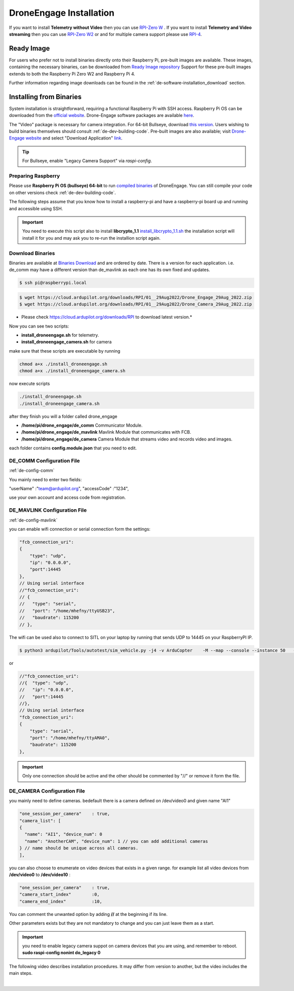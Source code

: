 .. _de-install:

========================
DroneEngage Installation
========================



If you want to install **Telemetry without Video** then you can use `RPI-Zero W <https://www.raspberrypi.com/products/raspberry-pi-zero-w/>`_ .
If you want to install **Telemetry and Video streaming** then you can use `RPI-Zero W2 <https://www.raspberrypi.com/products/raspberry-pi-zero-2-w/>`_ or and for multiple camera support please use `RPI-4 <https://www.raspberrypi.com/products/raspberry-pi-4-model-b/>`_.



Ready Image
===========

For users who prefer not to install binaries directly onto their Raspberry Pi, pre-built images are available. These images, containing the necessary binaries, can be downloaded from `Ready Image repository <https://cloud.ardupilot.org/downloads/RPI_Full_Images/droneengage_rpi/>`_ 
Support for these pre-built images extends to both the Raspberry Pi Zero W2 and Raspberry Pi 4.

Further information regarding image downloads can be found in the :ref:`de-software-installation_download` section.


Installing from Binaries
========================

System installation is straightforward, requiring a functional Raspberry Pi with SSH access.  Raspberry Pi OS can be downloaded from the `official website <https://www.raspberrypi.com/software/operating-systems/>`_. Drone-Engage software packages are available `here <https://cloud.ardupilot.org/downloads/>`_.

The "Video" package is necessary for camera integration.  For 64-bit Bullseye, download `this version <https://downloads.raspberrypi.org/raspios_lite_arm64/images/raspios_lite_arm64-2023-02-22/2023-02-21-raspios-bullseye-arm64-lite.img.xz>`_.  Users wishing to build binaries themselves should consult :ref:`de-dev-building-code`.  
Pre-built images are also available; visit  `Drone-Engage website <https://www.droneengage.com>`_ and select "Download Application" `link <https://cloud.ardupilot.org/downloads>`_.

.. youtube:: cvQgMcnM7NA


.. tip::
   For Bullseye, enable "Legacy Camera Support" via `raspi-config`.




Preparing Raspberry
-------------------

Please use **Raspberry Pi OS (bullseye) 64-bit** to run `compiled binaries <https://cloud.ardupilot.org/downloads/RPI/>`_ of DroneEngage.
You can still compile your code on other versions check :ref:`de-dev-building-code`.
 



The following steps assume that you know how to install a raspberry-pi and have a raspberry-pi board up and running and accessible using SSH.

.. important::
    You need to execute this script also to install **libcrypto_1.1**
    `install_libcrypto_1.1.sh <https://github.com/DroneEngage/DroneEngage_ScriptWiki/blob/main/helper_scripts/install_libcrypto_1.1.sh>`_ the installation
    script will install it for you and may ask you to re-run the installion script again.



Download Binaries
-----------------


Binaries are available at `Binaries Download <https://cloud.ardupilot.org/downloads/>`_ and are ordered by date. 
There is a version for each application. i.e. de_comm may have a different version than de_mavlink as each one has its own fixed and updates.


.. code-block:: bash
    
    $ ssh pi@raspberrypi.local




.. code-block:: bash
    
    $ wget https://cloud.ardupilot.org/downloads/RPI/01__29Aug2022/Drone_Engage_29Aug_2022.zip
    $ wget https://cloud.ardupilot.org/downloads/RPI/01__29Aug2022/Drone_Camera_29Aug_2022.zip

* Please check https://cloud.ardupilot.org/downloads/RPI to download latest version.*

Now you can see two scripts:

* **install_droneengage.sh** for telemetry.
* **install_droneengage_camera.sh** for camera

make sure that these scripts are executable by running

.. code-block:: bash
    
    chmod a+x ./install_droneengage.sh
    chmod a+x ./install_droneengage_camera.sh

now execute scripts

.. code-block:: bash
    
    ./install_droneengage.sh
    ./install_droneengage_camera.sh


after they finish you will a folder called drone_engage


* **/home/pi/drone_engage/de_comm**   Communicator Module.
* **/home/pi/drone_engage/de_mavlink**  Mavlink Module that communicates with FCB.
* **/home/pi/drone_engage/de_camera**   Camera Module that streams video and records video and images.

each folder contains **config.module.json** that you need to edit.




DE_COMM Configuration File 
--------------------------

:ref:`de-config-comm`

You mainly need to enter two fields:

"userName"                  :"team@ardupilot.org", 
"accessCode"                :"1234",

use your own account and access code from registration.


DE_MAVLINK Configuration File 
-----------------------------

:ref:`de-config-mavlink`

you can enable wifi connection or serial connection form the settings:

.. code-block:: bash
    
    "fcb_connection_uri":
    {  
        "type": "udp",
        "ip": "0.0.0.0",
        "port":14445
    },
    // Using serial interface
    //"fcb_connection_uri":
    // {
    //   "type": "serial",
    //   "port": "/home/mhefny/ttyUSB23",
    //   "baudrate": 115200
    // },


The wifi can be used also to connect to SITL on your laptop by running that sends UDP to 14445 on your RaspberryPI IP.

.. code-block:: bash
    
    $ python3 ardupilot/Tools/autotest/sim_vehicle.py -j4 -v ArduCopter    -M --map --console --instance 50   --out=udpout:RPI-IP:14445

or 

.. code-block:: bash
    
    //"fcb_connection_uri":
    //{  "type": "udp",
    //   "ip": "0.0.0.0",
    //   "port":14445
    //},
    // Using serial interface
    "fcb_connection_uri":
    {
        "type": "serial",
        "port": "/home/mhefny/ttyAMA0",
        "baudrate": 115200
    },






.. important::
    Only one connection should be active and the other should be commented by "//" or remove it form the file.





DE_CAMERA Configuration File 
-----------------------------

you mainly need to define cameras. bedefault there is a camera defined on /dev/video0 and given name "AI1"

.. code-block:: json
    
    "one_session_per_camera"    : true,
    "camera_list": [
    {
      "name": "AI1", "device_num": 0
      "name": "AnotherCAM", "device_num": 1 // you can add additional cameras
    } // name should be unique across all cameras.
    ],


you can also choose to enumerate on video devices that exists in a given range. 
for example list all video devices from **/dev/video0** to **/dev/video10** :

.. code-block:: json
    
    "one_session_per_camera"    : true,
    "camera_start_index"        :0, 
    "camera_end_index"          :10,
    


You can comment the unwanted option by adding **//** at the beginning if its line.

Other parameters exists but they are not mandatory to change and you can just leave them as a start.


.. important::
    you need to enable legacy camera suppot on camera devices that you are using, and remember to reboot.
    **sudo raspi-config nonint do_legacy 0**





The following video describes installation procedures. It may differ from version to another, but the video includes the main steps.

.. youtube:: cvQgMcnM7NA

|








